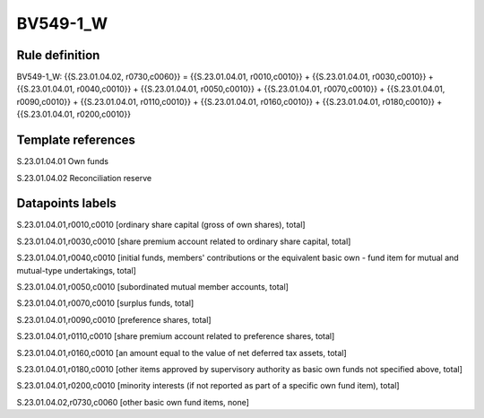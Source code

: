 =========
BV549-1_W
=========

Rule definition
---------------

BV549-1_W: {{S.23.01.04.02, r0730,c0060}} = {{S.23.01.04.01, r0010,c0010}} + {{S.23.01.04.01, r0030,c0010}} + {{S.23.01.04.01, r0040,c0010}} + {{S.23.01.04.01, r0050,c0010}} + {{S.23.01.04.01, r0070,c0010}} + {{S.23.01.04.01, r0090,c0010}} + {{S.23.01.04.01, r0110,c0010}} + {{S.23.01.04.01, r0160,c0010}} + {{S.23.01.04.01, r0180,c0010}} + {{S.23.01.04.01, r0200,c0010}}


Template references
-------------------

S.23.01.04.01 Own funds

S.23.01.04.02 Reconciliation reserve


Datapoints labels
-----------------

S.23.01.04.01,r0010,c0010 [ordinary share capital (gross of own shares), total]

S.23.01.04.01,r0030,c0010 [share premium account related to ordinary share capital, total]

S.23.01.04.01,r0040,c0010 [initial funds, members' contributions or the equivalent basic own - fund item for mutual and mutual-type undertakings, total]

S.23.01.04.01,r0050,c0010 [subordinated mutual member accounts, total]

S.23.01.04.01,r0070,c0010 [surplus funds, total]

S.23.01.04.01,r0090,c0010 [preference shares, total]

S.23.01.04.01,r0110,c0010 [share premium account related to preference shares, total]

S.23.01.04.01,r0160,c0010 [an amount equal to the value of net deferred tax assets, total]

S.23.01.04.01,r0180,c0010 [other items approved by supervisory authority as basic own funds not specified above, total]

S.23.01.04.01,r0200,c0010 [minority interests (if not reported as part of a specific own fund item), total]

S.23.01.04.02,r0730,c0060 [other basic own fund items, none]



